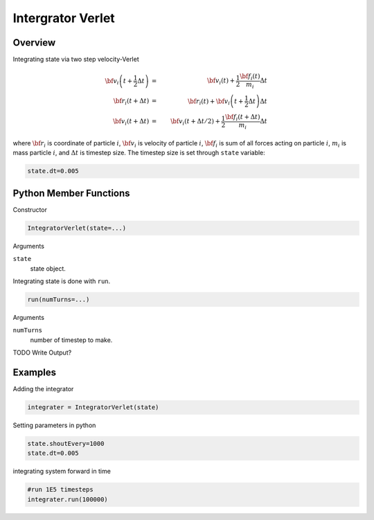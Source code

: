 Intergrator Verlet
====================

Overview
^^^^^^^^

Integrating state via two step velocity-Verlet

.. math::
 {\bf v}_i\left(t+\frac{1}{2}\Delta t\right) &=& {\bf v}_i\left(t\right) + \frac{1}{2}\frac{{\bf f}_i\left(t\right)}{m_i}\Delta t\\
 {\bf r}_i\left(t+\Delta t\right) &=& {\bf r}_i\left(t\right) + {\bf v}_i\left(t+\frac{1}{2}\Delta t\right)\Delta t\\
 {\bf v}_i\left(t+\Delta t\right) &=& {\bf v}_i\left(t+{\Delta t}/{2}\right)+\frac{1}{2}\frac{{\bf f}_i\left(t+\Delta t\right)}{m_i}\Delta t


where :math:`{\bf r}_{i}` is coordinate of particle :math:`i`, :math:`{\bf v}_i` is  velocity of particle :math:`i`, :math:`{\bf f}_i` is sum of all forces acting on particle :math:`i`, :math:`m_i` is  mass particle :math:`i`, and :math:`\Delta t` is timestep size.
The timestep size is set through ``state`` variable:

.. code-block:: python

    state.dt=0.005


Python Member Functions
^^^^^^^^^^^^^^^^^^^^^^^

Constructor

.. code-block:: python

    IntegratorVerlet(state=...)

Arguments 

``state``
   state object.

Integrating state is done with ``run``. 

.. code-block:: python

    run(numTurns=...)

Arguments 

``numTurns``
    number of timestep to make.
   
    
TODO Write Output?


Examples
^^^^^^^^
Adding the integrator 

.. code-block:: python

    integrater = IntegratorVerlet(state)

    
Setting parameters in python

.. code-block:: python

    state.shoutEvery=1000
    state.dt=0.005

integrating system forward in time

.. code-block:: python

    #run 1E5 timesteps
    integrater.run(100000)


